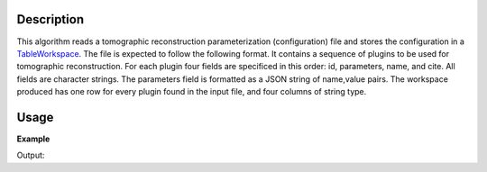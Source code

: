 .. algorithm::

.. summary::

.. alias::

.. properties::

Description
-----------

This algorithm reads a tomographic reconstruction parameterization
(configuration) file and stores the configuration in a `TableWorkspace
<http://www.mantidproject.org/TableWorkspace>`_. The file is expected
to follow the following format. It contains a sequence of plugins to
be used for tomographic reconstruction. For each plugin four fields
are specificed in this order: id, parameters, name, and cite. All
fields are character strings. The parameters field is formatted as a
JSON string of name,value pairs. The workspace produced has one row
for every plugin found in the input file, and four columns of string
type.

Usage
-----

**Example**

.. testcode:: LoadTomoConfig

    # TODO: check, put the example file, and finalize
    tws = LoadNexusMonitors("CNCS_7860_event.nxs")
    print "Number of columns: ", tws.columnCount()
    print "Number of rows / processing plugins: ", tws.rowCount()
    print "Cell 0,0: ", tws.cell(0,0)
    print "Cell 0,1: ", tws.cell(0,1)
    print "Cell 0,2: ", tws.cell(0,2)
    print "Cell 0,3: ", tws.cell(0,3)
    print "Cell 2,0: ", tws.cell(2,0)
    print "Cell 2,1: ", tws.cell(2,1)
    print "Cell 2,2: ", tws.cell(2,2)
    print "Cell 2,3: ", tws.cell(2,3)

Output:

.. testoutput:: LoadTomoConfig

    # TODO: check and finalize
    Number of columns: 4
    Number of rows / processing plugins: 3
    Cell 0,0: id-string
    Cell 0,1: parameters-string
    Cell 0,2: pluging name
    Cell 0,3: cite
    Cell 1,0: id-string
    Cell 1,1: parameters-string
    Cell 1,2: pluging name
    Cell 1,3: cite

.. categories::
